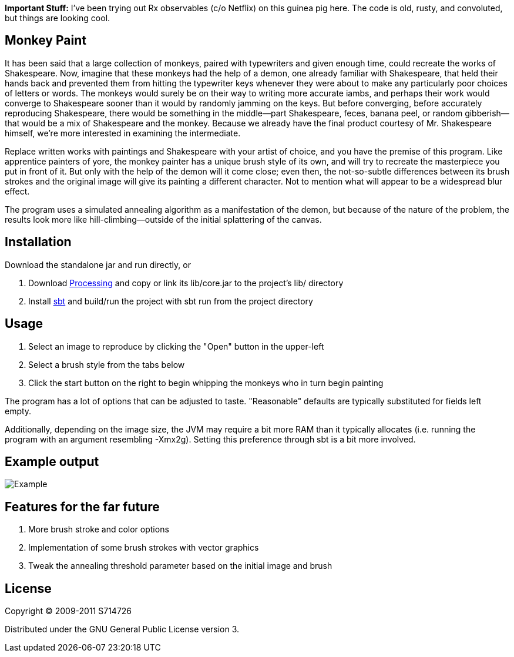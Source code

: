 *Important Stuff:* I've been trying out Rx observables (c/o Netflix) on
this guinea pig here. The code is old, rusty, and convoluted, but things
are looking cool.

Monkey Paint
------------
It has been said that a large collection of monkeys, paired with
typewriters and given enough time, could recreate the works of
Shakespeare. Now, imagine that these monkeys had the help of a demon,
one already familiar with Shakespeare, that held their hands back and
prevented them from hitting the typewriter keys whenever they were
about to make any particularly poor choices of letters or words. The
monkeys would surely be on their way to writing more accurate iambs,
and perhaps their work would converge to Shakespeare sooner than it
would by randomly jamming on the keys. But before converging, before
accurately reproducing Shakespeare, there would be something in the
middle--part Shakespeare, feces, banana peel, or random
gibberish--that would be a mix of Shakespeare and the monkey. Because
we already have the final product courtesy of Mr. Shakespeare himself,
we're more interested in examining the intermediate.

Replace written works with paintings and Shakespeare with your artist
of choice, and you have the premise of this program. Like apprentice
painters of yore, the monkey painter has a unique brush style of its
own, and will try to recreate the masterpiece you put in front of
it. But only with the help of the demon will it come close; even then,
the not-so-subtle differences between its brush strokes and the
original image will give its painting a different character. Not to
mention what will appear to be a widespread blur effect.

The program uses a simulated annealing algorithm as a manifestation of
the demon, but because of the nature of the problem, the results look
more like hill-climbing--outside of the initial splattering of the
canvas.

Installation
------------
Download the standalone jar and run directly, or

. Download http://www.processing.org[Processing] and copy or link its
   +lib/core.jar+ to the project's +lib/+ directory
. Install http://code.google.com/p/simple-build-tool/[sbt] and
  build/run the project with +sbt run+ from the project directory

Usage
-----
. Select an image to reproduce by clicking the "Open" button in the
  upper-left
. Select a brush style from the tabs below
. Click the start button on the right to begin whipping the monkeys
  who in turn begin painting

The program has a lot of options that can be adjusted to
taste. "Reasonable" defaults are typically substituted for fields left
empty.

Additionally, depending on the image size, the JVM may require a bit
more RAM than it typically allocates (i.e. running the program with an
argument resembling +-Xmx2g+). Setting this preference through +sbt+
is a bit more involved.

Example output
--------------
image:https://github.com/S714726/monkey-paint/raw/master/example.png[Example]

Features for the far future
---------------------------
. More brush stroke and color options
. Implementation of some brush strokes with vector graphics
. Tweak the annealing threshold parameter based on the initial image
  and brush

License
-------
Copyright (C) 2009-2011 S714726

Distributed under the GNU General Public License version 3.

